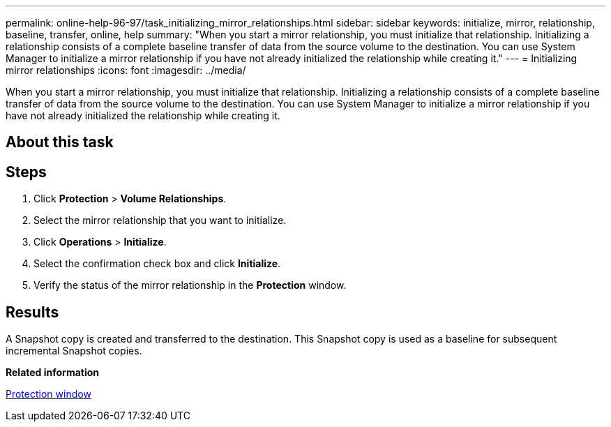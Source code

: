 ---
permalink: online-help-96-97/task_initializing_mirror_relationships.html
sidebar: sidebar
keywords: initialize, mirror, relationship, baseline, transfer, online, help
summary: "When you start a mirror relationship, you must initialize that relationship. Initializing a relationship consists of a complete baseline transfer of data from the source volume to the destination. You can use System Manager to initialize a mirror relationship if you have not already initialized the relationship while creating it."
---
= Initializing mirror relationships
:icons: font
:imagesdir: ../media/

[.lead]
When you start a mirror relationship, you must initialize that relationship. Initializing a relationship consists of a complete baseline transfer of data from the source volume to the destination. You can use System Manager to initialize a mirror relationship if you have not already initialized the relationship while creating it.

== About this task

== Steps

. Click *Protection* > *Volume Relationships*.
. Select the mirror relationship that you want to initialize.
. Click *Operations* > *Initialize*.
. Select the confirmation check box and click *Initialize*.
. Verify the status of the mirror relationship in the *Protection* window.

== Results

A Snapshot copy is created and transferred to the destination. This Snapshot copy is used as a baseline for subsequent incremental Snapshot copies.

*Related information*

xref:reference_protection_window.adoc[Protection window]

